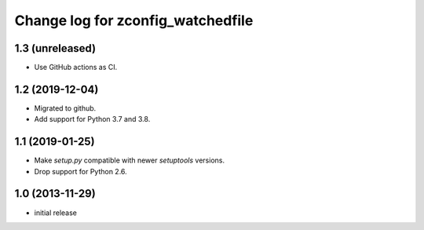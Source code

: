 ==================================
Change log for zconfig_watchedfile
==================================

1.3 (unreleased)
================

- Use GitHub actions as CI.


1.2 (2019-12-04)
================

- Migrated to github.

- Add support for Python 3.7 and 3.8.


1.1 (2019-01-25)
================

- Make `setup.py` compatible with newer `setuptools` versions.

- Drop support for Python 2.6.


1.0 (2013-11-29)
================

- initial release
